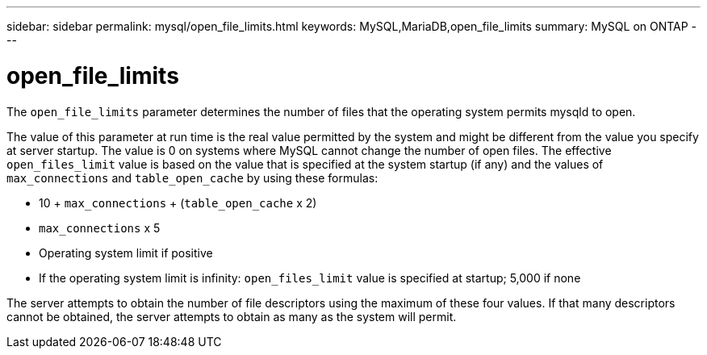 ---
sidebar: sidebar
permalink: mysql/open_file_limits.html
keywords: MySQL,MariaDB,open_file_limits
summary: MySQL on ONTAP
---

= open_file_limits

[.lead]
The `open_file_limits` parameter determines the number of files that the operating system permits mysqld to open. 

The value of this parameter at run time is the real value permitted by the system and might be different from the value you specify at server startup. The value is 0 on systems where MySQL cannot change the number of open files. The effective `open_files_limit` value is based on the value that is specified at the system startup (if any) and the values of `max_connections` and `table_open_cache` by using these formulas:

* 10 + `max_connections` + (`table_open_cache` x 2)
* `max_connections` x 5
* Operating system limit if positive
* If the operating system limit is infinity: `open_files_limit` value is specified at startup; 5,000 if none

The server attempts to obtain the number of file descriptors using the maximum of these four values. If that many descriptors cannot be obtained, the server attempts to obtain as many as the system will permit.
